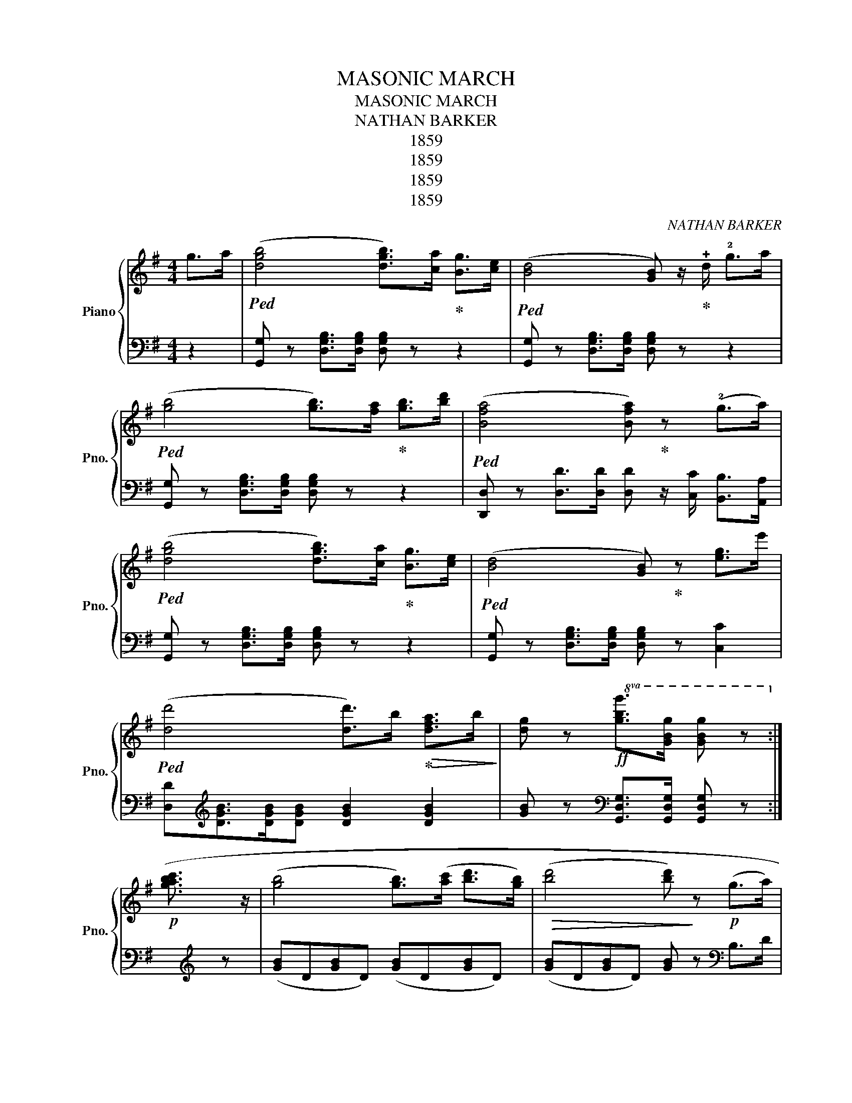 X:1
T:MASONIC MARCH
T:MASONIC MARCH
T:NATHAN BARKER
T:1859
T:1859
T:1859
T:1859
C:NATHAN BARKER
Z:1859
%%score { ( 1 4 ) | ( 2 3 ) }
L:1/8
M:4/4
K:G
V:1 treble nm="Piano" snm="Pno."
V:4 treble 
V:2 bass 
V:3 bass 
V:1
 g>a |!ped! ([dgb]4 [dgb]>)[ca]!ped-up! [Bg]>[ce] |!ped! ([Bd]4 [GB]) z/!ped-up! !+!d/ !2!g>a | %3
!ped! ([gb]4 [gb]>)[fa]!ped-up! [gb]>[bd'] |!ped! ([Bfa]4 [Bfa])!ped-up! z (!2!g>a) | %5
!ped! ([dgb]4 [dgb]>)[ca]!ped-up! [Bg]>[ce] |!ped! ([Bd]4 [GB])!ped-up! z [eg]>e' | %7
!ped! ([dd']4 [dd']>)b!ped-up!!>(! [dfa]>b!>)! | [dg] z!ff!!8va(! [gbg']>[gbg'] [gbg'] z!8va)! :| %9
!p! ([gbac']3/2 z/ | ([gb]4 [gb]>)([ac'] [bd']>[gb]) |!>(! ([bd']4 [bd'])!>)! z!p! (g>a) | %12
 b>b a>a ([gc']b[ea]g) | ([dgb]4 [dfa]) z!<(! (g>a)!<)! | %14
!ped! ([dgb]4 [dgb]>)[ca]!ped-up! [Bg]>[ce] |!ped! ([Ad]4 [GB]) z!ped-up! [gb]>e' | %16
!ped! ([dd']4 [dd']>)b!ped-up!!>(! [dfa]>.b!>)! | [dg] z!f!!8va(! [gbg']>[gbg'] [gbg'] z!8va)! :| %18
[K:C]"^\"Ever of thee I'm fondly dreaming.\"" (Gcd) | [Ge]2 [Ge]>[Ge] [Ge]2 z d | %20
 (!>!dcEF) ([FA]2 [EG]) z | ([Ec]2 [Fd]>[Ec] [DB]2) z G | ([Fd]2 [Ge]>[Fd] [Ec]2) z2 | %23
 [Ge]2 [Ge]>[Ge] [Ge]2 z d | (!>!dcEF) ([FA]2 [EG]) z | ([Fc]2 [Gd]>[Fc] [EB]2) z G | %26
 ([Fd]2 [Gd]>[Fc] [DB]2) z G | ([Fd]2 !>![FBe]>d [Ec])!f!(c'/b/) (!>!d'/c'/g/e/) | %28
 d(a/^g/) (!>!.b/.a/.f/.B/) .A(=g/^f/) (!>!a/g/e/c/ | %29
 .B)(d/e/ f/g/a/g/)!ped! .e(c'/!ff!b/) (d'/c'/g/e/)!ped-up! | %30
!ped! .d(a/^g/) (!>!b/a/f/d/!ped-up!!ped! .c)((=g/^f/)) (!>!a/g/e/c/)!ped-up! | %31
 (B/c/d/e/ f/g/a/b/ c'2) z2 | e2{/g} f>e [ca]3 a | (a3 g/f/ e>)(g f/e) z/ | %34
 g2 (a>g) (e3/2a/4g/4 fe) | (e2 d>c [^GB]) z [=G=g]^f/=f/ | %36
!pp!!8va(! [ee']2 [ee']>[ee'] [ee']3 d' | (d'c'ef) ([fa]2 [eg]) z | %38
 ([ec']2 [fd']>[ec'] [db]2) z g | ([fd']2 !>![fbe']>d' [ec']2) z2 | %40
!f! [gc'e']2 [gc'e']>[gc'e'] [gc'e']3 [ec'] | [ec']2 [fd']>[ge'] [ff']4 | %42
 [^f^f']2!f! [ff']>[ff'] [gg']2 [gc']>f' | .[gf'ge']2 [ge']/ d'/ a2 z2 x | %44
!p! [dd']2 [ee']>[ge'] ([ag']2 [gc']>)e' | [ge'] z [ge']>d' [ec']!8va)!!f!(c'/b/) (!>!d'/c'/g/e/) | %46
 .d(a/^g/) (!>!b/a/f/d/ .c)(=g/^f/) (!>!a/g/e/c/) | %47
 .B(d/e/ f/g/a/g/!ped! .e)(c'/b/) (d'/!>!c'/g/e/)!ped-up! | %48
!ped! d(a/^g/) (!>!b/a/f/d/!ped-up!!ped! .c)!ped-up!(=g/^f/) (!>!a/g/e/c/) | %49
 (B/c/d/e/ f/g/a/b/ c') ||[K:G] z/ (.d/.e/.f/ .g/.a/) |: %51
!ped! ([dgb]4 [dgb]>)!ped-up![ca] [Bg]>[ce] |!ped! [Bd]4 [GB]!ped-up! z/ d/ g>a | %53
!ped! ([gb]4 [gb]>)!ped-up![=fa] [gb]>[bd'] |!ped! ([dfa]4 [dfa]) z!ped-up! g>a | %55
!ped! ([dgb]4 [dgb]>)!ped-up![ca] [Bg]>[ce] |!ped! ([Bd]4 [GB]) z!ped-up! !>![eg]>g' | %57
!ped! ([dd']4 [dd']>)(b!ped-up! !>![dfa]>b) |1 %58
!8va(! [d'g'] z!ff! [gbg']>[gbg'] [gbg'] z!8va)! g>a :|2 %59
!8va(! [d'g'] z!ff! [gbg']>[gbg'] [gbg']!8va)! z |] ([gb]3 [ac']/) | %61
 ([bd']4 [bd']>)([c'e'] [bd']>[gb]) |!>(! ([bd']4 [bd'])!>)! z!p! (g>a) | b>b a>a ([gc']b[ea])g | %64
 ([dgb]4 [cfa]) z!<(! (g>a)!<)! |!ped! ([dgb]4 [dgb]>)!ped-up![ca] [Bg]>[ce] | %66
!ped! [Bd]4 [Ac]!ped-up! z !>![eg]>e' |!ped! ([dd']4 [dd']>)!ped-up!(b !>![cfa]>b) | %68
 [dg] z!ff! [GBg]>[GBg] [GBg]2 |] %69
V:2
 z2 | [G,,G,] z [D,G,B,]>[D,G,B,] [D,G,B,] z z2 | [G,,G,] z [D,G,B,]>[D,G,B,] [D,G,B,] z z2 | %3
 [G,,G,] z [D,G,B,]>[D,G,B,] [D,G,B,] z z2 | %4
 [D,,D,] z [D,D]>[D,D] [D,D] z/ [C,C]/ [B,,B,]>[A,,A,] | %5
 [G,,G,] z [D,G,B,]>[D,G,B,] [D,G,B,] z z2 | [G,,G,] z [D,G,B,]>[D,G,B,] [D,G,B,] z [C,C]2 | %7
 [D,D][K:treble][DGB]>[DGB][DGB] [DGB]2 [DGB]2 | [GB] z[K:bass] [G,,D,G,]>[G,,D,G,] [G,,D,G,] z :| %9
 x/[K:treble] x/ z | ([GB]D[GB]D) ([GB]D[GB]D) | ([GB]D[GB]D) [GB] z[K:bass] B,>D | %12
 !+!G2 !1!F2 !+!EDC^C | D>D, G,>B, D z/ [C,C]/ [B,,B,]>[A,,A,] | %14
 .[G,,G,] z [D,G,B,]>[D,G,B,] [D,G,B,] z z2 | .[G,,G,] z [D,G,B,]>[D,G,B,] [D,G,B,] z ([C,C]2 | %16
 [E,D])[K:treble] z [DGB]>[DGB] [DGB]2 ([DAc]2 | [GB]) z[K:bass] [G,,E,G,]>[G,,E,G,] [G,,E,G,] z :| %18
[K:C]"^dolcemente." z z2 | C,4 C,4 | C,4 x4 | C,4 D,4 | G,,4 C,4 | C,4 C,4 | C,4 x4 | C,4 D,4 | %26
 G,,4 C,4 | [G,,F,]4 z4 | %28
"^cres                 -                   -     cen                  -                 -         do." F,[A,D][A,D][A,D] G,[CE][CE][CE] | %29
 G,[B,F][B,F][B,F] [C,C][G,CE][G,CE][G,CE] | %30
 [F,,F,][F,A,D][F,A,D][F,A,D] [G,,G,][G,CE][G,CE][G,CE] | [G,DF][G,DF][G,DF][G,DF] [CE]2 z2 | %32
"^calore." A,4 A,4 | A,4 A,4 | B,4 C4 |"^ritenuto." F,4 z4[K:treble] | x GcG x GcG | x GcG FcCc | %38
 C[DG][DG][DG] D[FG][FG][FG] | A,[DG][DG][DG] C[EG][EG][EG][K:bass] | C,4 C,4 | x8 | %42
 [_A,,_A,][A,C_E][A,CE][A,CE] [G,,G,][G,C=E][G,CE][G,CE] | [DF][DF][DF]A, [CE][CE][CE] z | %44
 D,[A,D][A,D][A,D] G,[CE][CE][CE] | G,[DF][DF][DF] [C,C][G,CE][G,CE][G,CE] | %46
 F,[A,D][A,D][A,D] G,[CE][CE][CE] | G,[DA][DA][DA] [C,C][G,CE][G,CE][G,CE] | %48
 [F,,F,][F,A,D][F,A,D][F,A,D] [G,,G,][G,CE][G,CE][G,CE] | [G,DF][G,DF][G,DF][G,DF] [CE] || %50
[K:G] z2 z |: [G,,G,] z [D,G,B,]>[D,G,B,] [D,G,B,] z z2 | z [D,G,B,]>[D,G,B,][D,G,B,] z z2 z | %53
 [A,,G,] z [D,G,B,]>[D,G,B,] [D,G,B,] z z2 | [D,,D,] z [D,D]>[D,D] [D,D]>[C,C] [B,,B,]>[A,,A,] | %55
 [G,,G,] z [D,G,B,]>[D,G,B,] [D,G,B,] z z2 | [G,,G,] z [D,G,B,]>[D,G,B,] [D,G,B,] z ([C,C]2 | %57
 [D,D]) z[K:treble] [DGB]>[DGB] [DGB]2 ([DGB]2 |1 %58
 [GB]) z[K:bass] [G,,D,G,]>[G,,D,G,] [G,,D,G,] z z2 :|2 %59
 [GB] z[K:bass] [G,,D,G,]>[G,,D,G,] [G,,D,G,] z |] z2 z[K:treble] x/ | ([GB]D[GB]D) ([GB]D[GB]D) | %62
 ([GB]D[GB]D) [GB] z[K:bass] B,>D | !+!G2 !1!F2 EDC^C | D>D, G,>B, D z/ [C,C]/ [B,,B,]>[A,,A,] | %65
 [G,,G,] z [D,G,B,]>[D,G,B,] [D,G,B,] z z2 | [G,,G,] z [D,G,B,]>[D,G,B,] [D,G,B,] z ([C,C]2 | %67
 [D,D]) z[K:treble] [DGB]>[DGB] [DGB]2 ([DAc]2 | [GB]) z[K:bass] [G,,D,G,]>[G,,D,G,] [G,,D,G,]2 |] %69
V:3
 x2 | x8 | x8 | x8 | x8 | x8 | x8 | x[K:treble] x7 | x2[K:bass] x4 :| x/[K:treble] x3/2 | x8 | %11
 x6[K:bass] x2 | x8 | x8 | x8 | x8 | x[K:treble] x7 | x2[K:bass] x4 :|[K:C] x3 | %19
 (G, x CG,) x (G,CG,) | (x G,CG,) (F,CC,C) | x (.[E,G,].[E,G,].[E,G,]) x ([F,G,][F,G,][F,G,]) | %22
 x (.[B,,D,G,].[B,,D,G,].[B,,D,G,]) x (.[E,G,].[E,G,].[E,G,]) | (x G,CG,) (x G,CG,) | %24
 (x G,CG,) (G,C)(C,C) | (z .[E,G,].[E,G,].[E,G,]) (z .[F,G,].[F,G,].[F,G,]) | %26
 (z .[E,G,].[E,G,].[E,G,]) z (.[F,G,].[F,G,].[F,G,]) | %27
 F,(.[D,G,].[D,G,].[D,G,]) C,[E,G,C][E,G,C][E,G,C] | x8 | x8 | x8 | x8 | %32
 z [CE][CE][CE] z [CE][CE][CE] | x [G,B,][G,B,][G,B,] x [G,B,][G,B,][G,B,] | %34
 x [DFG][DFG][DFG] x [EG][EG][EG] | x [F,B,][F,B,][F,^B,] [C,^B,E] z"^ad lib:" [G,DF][K:treble] z | %36
 C4 C4 | C4 x4 | x8 | x7 x/[K:bass] x/ | z [G,C][G,C][G,C] z [G,C][G,C][G,C] | %41
 C,"^cres   -     -      cen        - do"C[B,,B,][_B,,_B,] [A,,A,][A,CF][A,CF][A,CF] | x8 | x8 | %44
 x8 | x8 | x8 | x8 | x8 | x5 ||[K:G] x3 |: x8 | x8 | x8 | x8 | x8 | x8 | x2[K:treble] x6 |1 %58
 x2[K:bass] x6 :|2 x2[K:bass] x4 |] x3[K:treble] x/ | x8 | x6[K:bass] x2 | x8 | x8 | x8 | x8 | %67
 x2[K:treble] x6 | x2[K:bass] x4 |] %69
V:4
 x2 | x8 | x8 | x8 | x8 | x8 | x8 | x8 | x2!8va(! x4!8va)! :| x2 | x8 | x8 | x8 | x8 | x8 | x8 | %16
 x8 | x2!8va(! x4!8va)! :|[K:C] x3 | x8 | x8 | x8 | x8 | x8 | x8 | x8 | x8 | x8 | x8 | x8 | x8 | %31
 x8 | x8 | x8 | x8 | A4 z4 |!8va(! x8 | x8 | x8 | x8 | x8 | x8 | x8 | x8 | x8 | x5!8va)! x3 | x8 | %47
 x8 | x8 | x5 ||[K:G] x3 |: x8 | x8 | x8 | x8 | x8 | x8 | x8 |1!8va(! x6!8va)! x2 :|2 %59
!8va(! x5!8va)! x |] x7/2 | x8 | x8 | x8 | x8 | x8 | x8 | x8 | x6 |] %69

